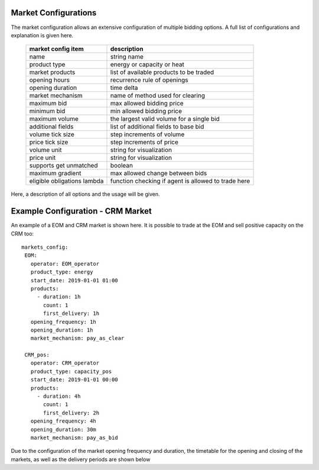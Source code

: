 Market Configurations
=====================

The market configuration allows an extensive configuration of multiple bidding options.
A full list of configurations and explanation is given here.


 ============================= =====================================================
  market config item            description
 ============================= =====================================================
  name                          string name
  product type                  energy or capacity or heat
  market products               list of available products to be traded
  opening hours                 recurrence rule of openings
  opening duration              time delta
  market mechanism              name of method used for clearing
  maximum bid                   max allowed bidding price
  minimum bid                   min allowed bidding price
  maximum volume                the largest valid volume for a single bid
  additional fields             list of additional fields to base bid
  volume tick size              step increments of volume
  price tick size               step increments of price
  volume unit                   string for visualization
  price unit                    string for visualization
  supports get unmatched        boolean
  maximum gradient              max allowed change between bids
  eligible obligations lambda   function checking if agent is allowed to trade here
 ============================= =====================================================


Here, a description of all options and the usage will be given.


Example Configuration - CRM Market
==================================

An example of a EOM and CRM market is shown here.
It is possible to trade at the EOM and sell positive capacity on the CRM too::

   markets_config:
    EOM:
      operator: EOM_operator
      product_type: energy
      start_date: 2019-01-01 01:00
      products:
        - duration: 1h
          count: 1
          first_delivery: 1h
      opening_frequency: 1h
      opening_duration: 1h
      market_mechanism: pay_as_clear

    CRM_pos:
      operator: CRM_operator
      product_type: capacity_pos
      start_date: 2019-01-01 00:00
      products:
        - duration: 4h
          count: 1
          first_delivery: 2h
      opening_frequency: 4h
      opening_duration: 30m
      market_mechanism: pay_as_bid

Due to the configuration of the market opening frequency and duration, the timetable for the opening and closing of the markets, as well as the delivery periods are shown below

.. mermaid::

   gantt
      title Market Schedule
      dateFormat  YYY-MM-DD HH:mm
      axisFormat %H:%M
      section EOM
      Bidding01 EOM          :a1, 2019-01-01 01:00, 1h
      Delivery01 EOM         :2019-01-01 01:00, 1h
      Bidding02 EOM          :a2, 2019-01-01 02:00, 1h
      Delivery02 EOM         :2019-01-01 02:00, 1h
      Bidding03 EOM          :a3, 2019-01-01 03:00, 1h
      Delivery03 EOM         :2019-01-01 03:00, 1h
      Bidding04 EOM          :a4, 2019-01-01 04:00, 1h
      Delivery04 EOM         :2019-01-01 04:00, 1h
      section CRM
      Bidding CRM            :crm01, 2019-01-01 00:00, 30m
      Delivery CRM           :crm02, 2019-01-01 01:00, 4h
      Bidding CRM            :crm03, 2019-01-01 04:00, 30m
      Delivery CRM           :crm04, 2019-01-01 05:00, 4h
